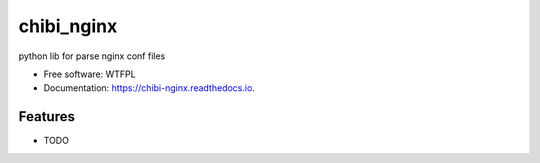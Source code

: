 ===========
chibi_nginx
===========


.. image:: https://img.shields.io/pypi/v/chibi_nginx.svg
        :target: https://pypi.python.org/pypi/chibi_nginx

.. image:: https://img.shields.io/travis/dem4ply/chibi_nginx.svg
        :target: https://travis-ci.org/dem4ply/chibi_nginx

.. image:: https://readthedocs.org/projects/chibi-nginx/badge/?version=latest
        :target: https://chibi-nginx.readthedocs.io/en/latest/?badge=latest
        :alt: Documentation Status




python lib for parse nginx conf files


* Free software: WTFPL
* Documentation: https://chibi-nginx.readthedocs.io.


Features
--------

* TODO

